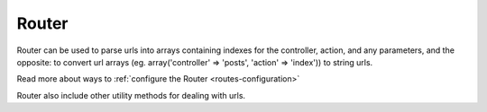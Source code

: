 Router
######

Router can be used to parse urls into arrays containing indexes for
the controller, action, and any parameters, and the opposite: to
convert url arrays (eg. array('controller' => 'posts',
'action' => 'index')) to string urls.

Read more about ways to :ref:`configure the Router <routes-configuration>`

Router also include other utility methods for dealing with urls.

.. todo::

    Move all the routing docs to one place.